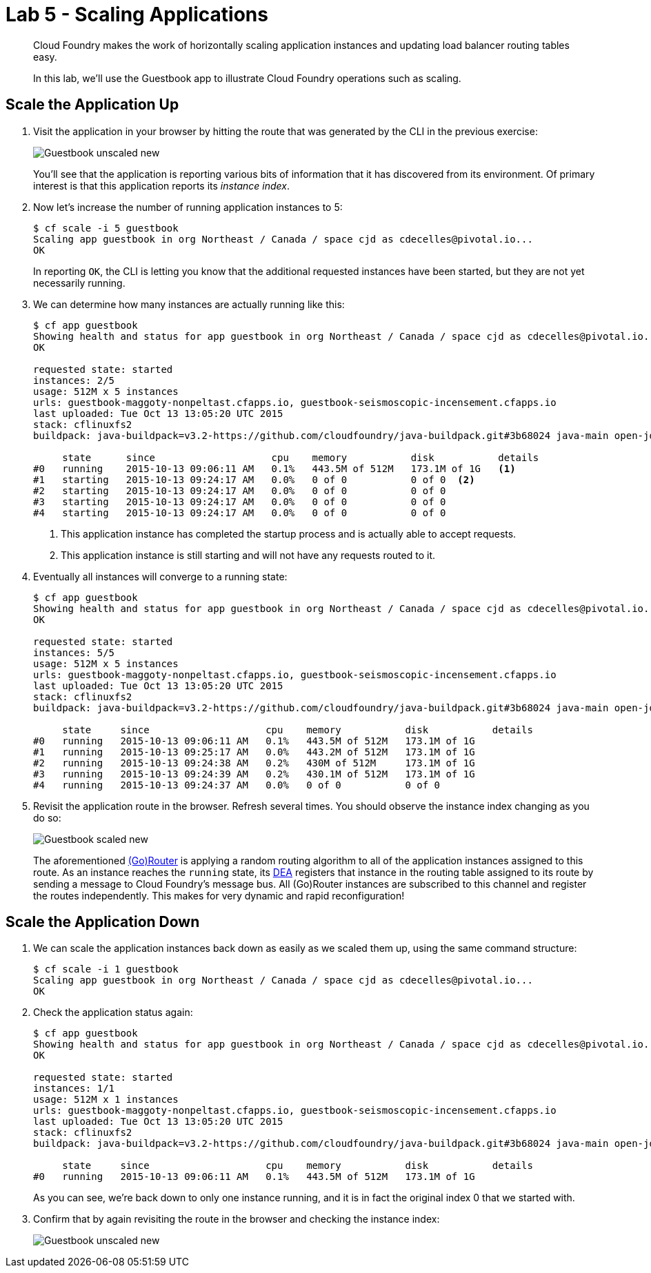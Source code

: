 :compat-mode:
= Lab 5 - Scaling Applications

[abstract]
--
Cloud Foundry makes the work of horizontally scaling application instances and updating load balancer routing tables easy.

In this lab, we'll use the Guestbook app to illustrate Cloud Foundry operations such as scaling.
--

== Scale the Application Up

. Visit the application in your browser by hitting the route that was generated by the CLI in the previous exercise:
+
image::Common/images/Guestbook_unscaled_new.png[]
+
You'll see that the application is reporting various bits of information that it has discovered from its environment.
Of primary interest is that this application reports its _instance index_.

. Now let's increase the number of running application instances to 5:
+
----
$ cf scale -i 5 guestbook
Scaling app guestbook in org Northeast / Canada / space cjd as cdecelles@pivotal.io...
OK
----
+
In reporting `OK`, the CLI is letting you know that the additional requested instances have been started, but they are not yet necessarily running.

. We can determine how many instances are actually running like this:
+
====
----
$ cf app guestbook
Showing health and status for app guestbook in org Northeast / Canada / space cjd as cdecelles@pivotal.io...
OK

requested state: started
instances: 2/5
usage: 512M x 5 instances
urls: guestbook-maggoty-nonpeltast.cfapps.io, guestbook-seismoscopic-incensement.cfapps.io
last uploaded: Tue Oct 13 13:05:20 UTC 2015
stack: cflinuxfs2
buildpack: java-buildpack=v3.2-https://github.com/cloudfoundry/java-buildpack.git#3b68024 java-main open-jdk-like-jre=1.8.0_60 open-jdk-like-memory-calculator=2.0.0_RELEASE postgresql-jdbc=9.4.1204 spring-auto-reconfiguration=1.10.0_RELEASE

     state      since                    cpu    memory           disk           details   
#0   running    2015-10-13 09:06:11 AM   0.1%   443.5M of 512M   173.1M of 1G   <1>   
#1   starting   2015-10-13 09:24:17 AM   0.0%   0 of 0           0 of 0  <2>          
#2   starting   2015-10-13 09:24:17 AM   0.0%   0 of 0           0 of 0            
#3   starting   2015-10-13 09:24:17 AM   0.0%   0 of 0           0 of 0            
#4   starting   2015-10-13 09:24:17 AM   0.0%   0 of 0           0 of 0       

----
<1> This application instance has completed the startup process and is actually able to accept requests.
<2> This application instance is still starting and will not have any requests routed to it.
====

. Eventually all instances will converge to a running state:
+
----
$ cf app guestbook
Showing health and status for app guestbook in org Northeast / Canada / space cjd as cdecelles@pivotal.io...
OK

requested state: started
instances: 5/5
usage: 512M x 5 instances
urls: guestbook-maggoty-nonpeltast.cfapps.io, guestbook-seismoscopic-incensement.cfapps.io
last uploaded: Tue Oct 13 13:05:20 UTC 2015
stack: cflinuxfs2
buildpack: java-buildpack=v3.2-https://github.com/cloudfoundry/java-buildpack.git#3b68024 java-main open-jdk-like-jre=1.8.0_60 open-jdk-like-memory-calculator=2.0.0_RELEASE postgresql-jdbc=9.4.1204 spring-auto-reconfiguration=1.10.0_RELEASE

     state     since                    cpu    memory           disk           details   
#0   running   2015-10-13 09:06:11 AM   0.1%   443.5M of 512M   173.1M of 1G      
#1   running   2015-10-13 09:25:17 AM   0.0%   443.2M of 512M   173.1M of 1G      
#2   running   2015-10-13 09:24:38 AM   0.2%   430M of 512M     173.1M of 1G      
#3   running   2015-10-13 09:24:39 AM   0.2%   430.1M of 512M   173.1M of 1G      
#4   running   2015-10-13 09:24:37 AM   0.0%   0 of 0           0 of 0            

----

. Revisit the application route in the browser.
Refresh several times.
You should observe the instance index changing as you do so:
+
image::Common/images/Guestbook_scaled_new.png[]
+
The aforementioned http://docs.cloudfoundry.org/concepts/architecture/router.html[(Go)Router] is applying a random routing algorithm to all of the application instances assigned to this route.
As an instance reaches the `running` state, its http://docs.cloudfoundry.org/concepts/architecture/execution-agent.html[DEA] registers that instance in the routing table assigned to its route by sending a message to Cloud Foundry's message bus.
All (Go)Router instances are subscribed to this channel and register the routes independently.
This makes for very dynamic and rapid reconfiguration!

== Scale the Application Down

. We can scale the application instances back down as easily as we scaled them up, using the same command structure:
+
----
$ cf scale -i 1 guestbook
Scaling app guestbook in org Northeast / Canada / space cjd as cdecelles@pivotal.io...
OK
----

. Check the application status again:
+
----
$ cf app guestbook
Showing health and status for app guestbook in org Northeast / Canada / space cjd as cdecelles@pivotal.io...
OK

requested state: started
instances: 1/1
usage: 512M x 1 instances
urls: guestbook-maggoty-nonpeltast.cfapps.io, guestbook-seismoscopic-incensement.cfapps.io
last uploaded: Tue Oct 13 13:05:20 UTC 2015
stack: cflinuxfs2
buildpack: java-buildpack=v3.2-https://github.com/cloudfoundry/java-buildpack.git#3b68024 java-main open-jdk-like-jre=1.8.0_60 open-jdk-like-memory-calculator=2.0.0_RELEASE postgresql-jdbc=9.4.1204 spring-auto-reconfiguration=1.10.0_RELEASE

     state     since                    cpu    memory           disk           details   
#0   running   2015-10-13 09:06:11 AM   0.1%   443.5M of 512M   173.1M of 1G      
----
+
As you can see, we're back down to only one instance running, and it is in fact the original index 0 that we started with.

. Confirm that by again revisiting the route in the browser and checking the instance index:
+
image::Common/images/Guestbook_unscaled_new.png[]
